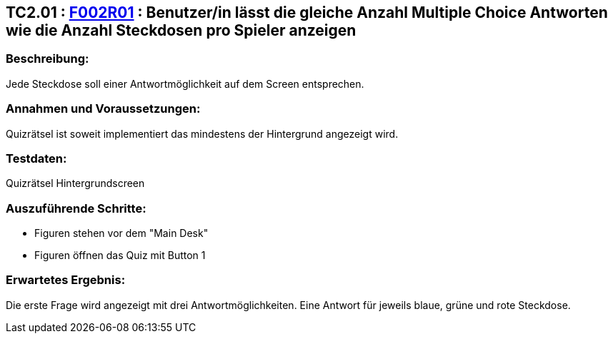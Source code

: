 == TC2.01 : https://www.cs.technik.fhnw.ch/confluence20/display/VT122202/Requirements#Requirements-F002R01[F002R01] : Benutzer/in lässt die gleiche Anzahl Multiple Choice Antworten wie die Anzahl Steckdosen pro Spieler anzeigen ==

=== Beschreibung: === 
Jede Steckdose soll einer Antwortmöglichkeit auf dem Screen entsprechen.

=== Annahmen und Voraussetzungen: === 
Quizrätsel ist soweit implementiert das mindestens der Hintergrund angezeigt wird. 

=== Testdaten: ===
Quizrätsel Hintergrundscreen

=== Auszuführende Schritte: ===
    
    * Figuren stehen vor dem "Main Desk"
    * Figuren öffnen das Quiz mit Button 1
        
=== Erwartetes Ergebnis: === 
Die erste Frage wird angezeigt mit drei Antwortmöglichkeiten. Eine Antwort für jeweils blaue, grüne und rote Steckdose.